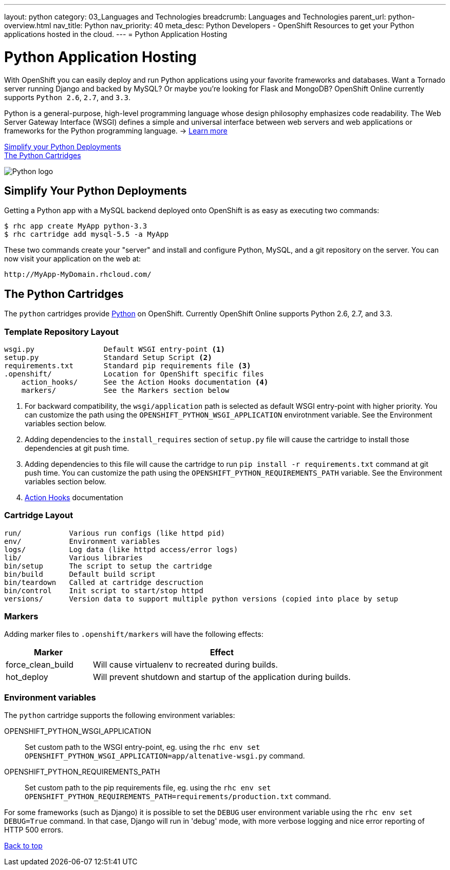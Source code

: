 ---
layout: python
category: 03_Languages and Technologies
breadcrumb: Languages and Technologies
parent_url: python-overview.html
nav_title: Python
nav_priority: 40
meta_desc: Python Developers - OpenShift Resources to get your Python applications hosted in the cloud.
---
= Python Application Hosting

[[top]]
[[python-application-hosting]]
[float]
= Python Application Hosting
[.lead]
With OpenShift you can easily deploy and run Python applications using your favorite frameworks and databases. Want a Tornado server running Django and backed by MySQL? Or maybe you're looking for Flask and MongoDB? OpenShift Online currently supports `Python 2.6`, `2.7`, and `3.3`.

Python is a general-purpose, high-level programming language whose design philosophy emphasizes code readability. The Web Server Gateway Interface (WSGI) defines a simple and universal interface between web servers and web applications or frameworks for the Python programming language. -> link:https://www.python.org/[Learn more]

link:#simplify[Simplify your Python Deployments] +
link:#python[The Python Cartridges]

image::python-logo.png[Python logo]

[[simplify]]
== Simplify Your Python Deployments

Getting a Python app with a MySQL backend deployed onto OpenShift is as easy as executing two commands:

[source]
--
$ rhc app create MyApp python-3.3
$ rhc cartridge add mysql-5.5 -a MyApp
--

These two commands create your "server" and install and configure Python, MySQL, and a git repository on the server. You can now visit your application on the web at:

[source]
--
http://MyApp-MyDomain.rhcloud.com/
--

[[python]]
== The Python Cartridges
The `python` cartridges provide http://www.python.org/[Python] on OpenShift. Currently OpenShift Online supports Python 2.6, 2.7, and 3.3.

=== Template Repository Layout
[source]
--
wsgi.py                Default WSGI entry-point <1>
setup.py               Standard Setup Script <2>
requirements.txt       Standard pip requirements file <3>
.openshift/            Location for OpenShift specific files
    action_hooks/      See the Action Hooks documentation <4>
    markers/           See the Markers section below
--
<1> For backward compatibility, the `wsgi/application` path is selected as default
    WSGI entry-point with higher priority. You can customize the path using the
    `OPENSHIFT_PYTHON_WSGI_APPLICATION` envirotnment variable. See the Environment
    variables section below.
<2> Adding dependencies to the `install_requires` section of `setup.py` file will
    cause the cartridge to install those dependencies at git push time.
<3> Adding dependencies to this file will cause the cartridge to run
    `pip install -r requirements.txt` command at git push time. You can customize
    the path using the `OPENSHIFT_PYTHON_REQUIREMENTS_PATH` variable. See the
    Environment variables section below.
<4> link:http://openshift.github.io/documentation/oo_user_guide.html#action-hooks[Action Hooks] documentation

=== Cartridge Layout
[source]
--
run/           Various run configs (like httpd pid)
env/           Environment variables
logs/          Log data (like httpd access/error logs)
lib/           Various libraries
bin/setup      The script to setup the cartridge
bin/build      Default build script
bin/teardown   Called at cartridge descruction
bin/control    Init script to start/stop httpd
versions/      Version data to support multiple python versions (copied into place by setup
--

=== Markers
Adding marker files to `.openshift/markers` will have the following effects:

[cols="1,3",options="header"]
|===
|Marker |Effect

|force_clean_build
|Will cause virtualenv to recreated during builds.

|hot_deploy
|Will prevent shutdown and startup of the application during builds.
|===

=== Environment variables
The `python` cartridge supports the following environment variables:

OPENSHIFT_PYTHON_WSGI_APPLICATION:: Set custom path to the WSGI entry-point, eg.
using the `rhc env set OPENSHIFT_PYTHON_WSGI_APPLICATION=app/altenative-wsgi.py`
command.
OPENSHIFT_PYTHON_REQUIREMENTS_PATH:: Set custom path to the pip requirements file,
eg. using the `rhc env set OPENSHIFT_PYTHON_REQUIREMENTS_PATH=requirements/production.txt`
command.

For some frameworks (such as Django) it is possible to set the `DEBUG` user
environment variable using the `rhc env set DEBUG=True` command.
In that case, Django will run in 'debug' mode, with more verbose logging and
nice error reporting of HTTP 500 errors.

link:#top[Back to top]
